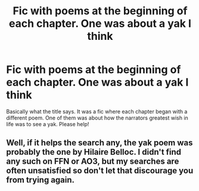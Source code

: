 #+TITLE: Fic with poems at the beginning of each chapter. One was about a yak I think

* Fic with poems at the beginning of each chapter. One was about a yak I think
:PROPERTIES:
:Author: Comtesse_Kamilia
:Score: 2
:DateUnix: 1619726639.0
:DateShort: 2021-Apr-30
:FlairText: What's That Fic?
:END:
Basically what the title says. It was a fic where each chapter began with a different poem. One of them was about how the narrators greatest wish in life was to see a yak. Please help!


** Well, if it helps the search any, the yak poem was probably the one by Hilaire Belloc. I didn't find any such on FFN or AO3, but my searches are often unsatisfied so don't let that discourage you from trying again.
:PROPERTIES:
:Author: JennaSayquah
:Score: 1
:DateUnix: 1619921936.0
:DateShort: 2021-May-02
:END:
